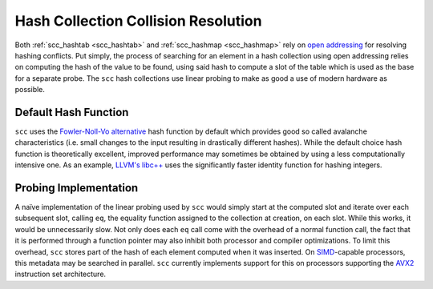 ====================================
Hash Collection Collision Resolution
====================================

Both :ref:`scc_hashtab <scc_hashtab>` and :ref:`scc_hashmap <scc_hashmap>` rely on `open addressing <https://en.wikipedia.org/wiki/Open_addressing>`_ for resolving hashing conflicts. Put simply, the process of searching for an element in a hash collection using open addressing relies on computing the hash of the value to be found, using said hash to compute a slot of the table which is used as the base for a separate probe. The ``scc`` hash collections use linear probing to make as good a use of modern hardware as possible.

Default Hash Function
=====================

``scc`` uses the `Fowler-Noll-Vo alternative <https://en.wikipedia.org/wiki/Fowler–Noll–Vo_hash_function#FNV-1a_hash>`_ hash function by default which provides good so called avalanche characteristics (i.e. small changes to the input resulting in drastically different hashes). While the default choice hash function is theoretically excellent, improved performance may sometimes be obtained by using a less computationally intensive one. As an example, `LLVM's libc++ <https://libcxx.llvm.org/>`_ uses the significantly faster identity function for hashing integers.

Probing Implementation
======================

A naïve implementation of the linear probing used by ``scc`` would simply start at the computed slot and iterate over each subsequent slot, calling ``eq``, the equality function assigned to the collection at creation, on each slot. While this works, it would be unnecessarily slow. Not only does each ``eq`` call come with the overhead of a normal function call, the fact that it is performed through a function pointer may also inhibit both processor and compiler optimizations. To limit this overhead, ``scc`` stores part of the hash of each element computed when it was inserted. On `SIMD <https://en.wikipedia.org/wiki/Single_instruction,_multiple_data>`_-capable processors, this metadata may be searched in parallel. ``scc`` currently implements support for this on processors supporting the `AVX2 <https://en.wikipedia.org/wiki/Advanced_Vector_Extensions>`_ instruction set architecture.

